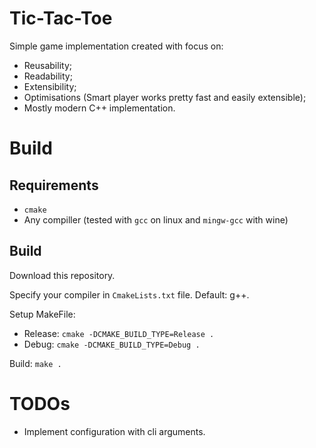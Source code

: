 * Tic-Tac-Toe

  Simple game implementation created with focus on:

  - Reusability;
  - Readability;
  - Extensibility;
  - Optimisations (Smart player works pretty fast and easily extensible);
  - Mostly modern C++ implementation.

* Build

** Requirements

   - ~cmake~
   - Any compiller (tested with ~gcc~ on linux and ~mingw-gcc~ with wine)

** Build

   Download this repository.

   Specify your compiler in ~CmakeLists.txt~ file. Default: g++.

   Setup MakeFile:

   - Release: ~cmake -DCMAKE_BUILD_TYPE=Release .~
   - Debug: ~cmake -DCMAKE_BUILD_TYPE=Debug .~

   Build: ~make .~

* TODOs

  - Implement configuration with cli arguments.
